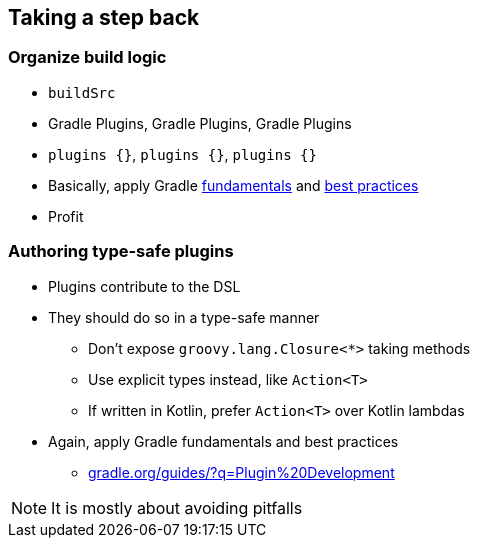 
[background-color="#02303A"]
== Taking a step back

=== Organize build logic

[%step]
* `buildSrc`
* Gradle Plugins, Gradle Plugins, Gradle Plugins
* `plugins {}`, `plugins {}`, `plugins {}`
* Basically, apply Gradle link:{user-manual}userguide.html#authoring-build-scripts[fundamentals] and link:{user-manual}userguide.html#best-practices[best practices]
* Profit


=== Authoring type-safe plugins

[%step]
* Plugins contribute to the DSL
* They should do so in a type-safe manner
[%step]
** Don't expose `groovy.lang.Closure<*>` taking methods
** Use explicit types instead, like `Action<T>`
** If written in Kotlin, prefer `Action<T>` over Kotlin lambdas
* Again, apply Gradle fundamentals and best practices
** link:https://gradle.org/guides/?q=Plugin%20Development[gradle.org/guides/?q=Plugin%20Development]

[NOTE.speaker]
--
It is mostly about avoiding pitfalls
--
